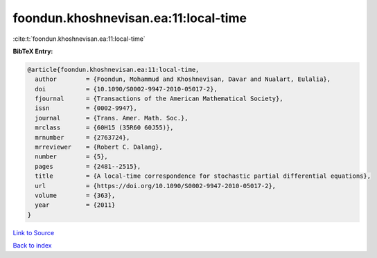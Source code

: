 foondun.khoshnevisan.ea:11:local-time
=====================================

:cite:t:`foondun.khoshnevisan.ea:11:local-time`

**BibTeX Entry:**

.. code-block:: bibtex

   @article{foondun.khoshnevisan.ea:11:local-time,
     author        = {Foondun, Mohammud and Khoshnevisan, Davar and Nualart, Eulalia},
     doi           = {10.1090/S0002-9947-2010-05017-2},
     fjournal      = {Transactions of the American Mathematical Society},
     issn          = {0002-9947},
     journal       = {Trans. Amer. Math. Soc.},
     mrclass       = {60H15 (35R60 60J55)},
     mrnumber      = {2763724},
     mrreviewer    = {Robert C. Dalang},
     number        = {5},
     pages         = {2481--2515},
     title         = {A local-time correspondence for stochastic partial differential equations},
     url           = {https://doi.org/10.1090/S0002-9947-2010-05017-2},
     volume        = {363},
     year          = {2011}
   }

`Link to Source <https://doi.org/10.1090/S0002-9947-2010-05017-2},>`_


`Back to index <../By-Cite-Keys.html>`_
